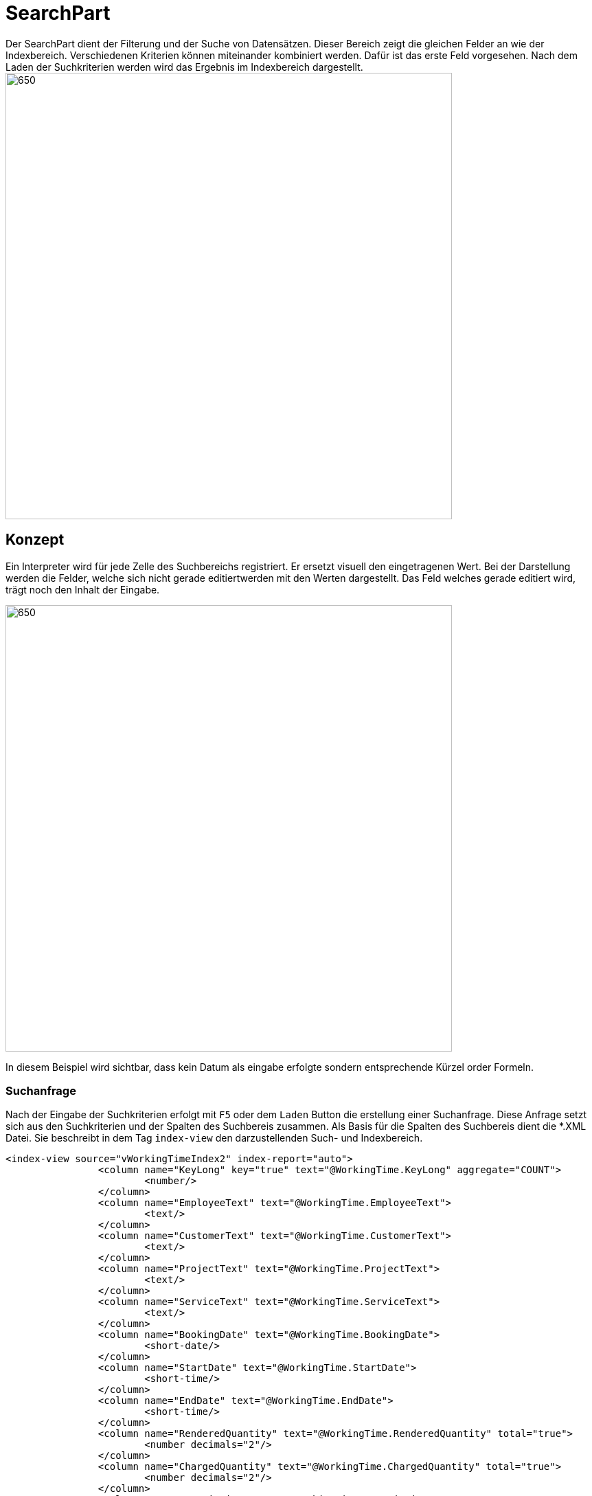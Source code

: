 = SearchPart
Der SearchPart dient der Filterung und der Suche von Datensätzen. Dieser Bereich zeigt die gleichen Felder an wie der Indexbereich. Verschiedenen Kriterien können miteinander kombiniert werden. Dafür ist das erste Feld vorgesehen. Nach dem Laden der Suchkriterien werden wird das Ergebnis im Indexbereich dargestellt.

image::../../../../../../images/searchpart-01.png[650,650]  

== Konzept

Ein Interpreter wird für jede Zelle des Suchbereichs registriert. Er ersetzt visuell den eingetragenen Wert. Bei der Darstellung werden die Felder, welche sich nicht gerade editiertwerden mit den Werten dargestellt. Das Feld welches gerade editiert wird, trägt noch den Inhalt der Eingabe.

image::../../../../../../images/searchpart-02.png[650,650]  

In diesem Beispiel wird sichtbar, dass kein Datum als eingabe erfolgte sondern entsprechende Kürzel order Formeln.

=== Suchanfrage

Nach der Eingabe der Suchkriterien erfolgt mit `F5` oder dem `Laden` Button die erstellung einer Suchanfrage. Diese Anfrage setzt sich aus den Suchkriterien und der Spalten des Suchbereis zusammen. Als Basis für die Spalten des Suchbereis dient die *.XML Datei. Sie beschreibt in dem Tag `index-view` den darzustellenden Such- und Indexbereich.
[source,xml]
----
<index-view source="vWorkingTimeIndex2" index-report="auto">
		<column name="KeyLong" key="true" text="@WorkingTime.KeyLong" aggregate="COUNT">
			<number/>
		</column>
		<column name="EmployeeText" text="@WorkingTime.EmployeeText">
			<text/>
		</column>
		<column name="CustomerText" text="@WorkingTime.CustomerText">
			<text/>
		</column>
		<column name="ProjectText" text="@WorkingTime.ProjectText">
			<text/>
		</column>
		<column name="ServiceText" text="@WorkingTime.ServiceText">
			<text/>
		</column>
		<column name="BookingDate" text="@WorkingTime.BookingDate">
			<short-date/>
		</column>
		<column name="StartDate" text="@WorkingTime.StartDate">
			<short-time/>
		</column>
		<column name="EndDate" text="@WorkingTime.EndDate">
			<short-time/>
		</column>
		<column name="RenderedQuantity" text="@WorkingTime.RenderedQuantity" total="true">
			<number decimals="2"/>
		</column>
		<column name="ChargedQuantity" text="@WorkingTime.ChargedQuantity" total="true">
			<number decimals="2"/>
		</column>
		<column name="Description" text="@WorkingTime.Description">
			<text/>
		</column>
		<column name="ServiceContractText" text="@WorkingTime.ServiceContractText">
			<text/>
		</column>
		<column name="Assigned" text="@WorkingTime.Assigned">
			<boolean/>
		</column>
		<column name="LastDate" text="@WorkingTime.LastDate">
			<date-time/>
		</column>
		<column name="InvoiceText" text="@WorkingTime.InvoiceText">
			<text/>
		</column>
	</index-view>
----

Dieser XMl-Tag wird in ein Table-Objekt umgewandelt. Dieses Objekt dient als Basis und Datenschicht der NatTable. 
Jede `column` bildet eine Spalte aus der Tabelle ab. Ihr Datentyp wir durch die eigenschaft definiert.

|===
|XMl-Eigenschaft   |Datentyp Java   
//-------------
|text   |String   
|short-date   |Instant   
|short-time   |Instant   
|long-time   |Instant   
|datetime   |Instant   
|number   |Integer  
|number + decimals > 0 |Double   
|boolean   |Boolean   
|===

Bei der Suchanfrage wird das Tabellenobjekt mit alle Spalten erstellt. Danach werden leere Zeilen erstellt. Die Anzahl der leeren Zeilen entspricht der Anzahl an unterscheidlichen, nicht leeren zeilen aus der Suchanfrage.
Die zu interpretiernden Werte aus den Feldern werden in die zugehörigen leeren Zeilen geschrieben. Nachdem die Tabelle vollständig erstellt wurde wird dieses Objekt als Anfrage in ein HttpRequest an den CAS versendet. 


== Interpreter
Für die folgenden Felder wird ein Interpreter verwendet, der aus einem Feldinhalt einen Wert interpretiert. 

|===
|Eingabe   |Interpretation   |Darstellung beim Verlassen   
//----------------------
|`>1`   |`>` + der 1. des Monats im Dezember   | > 01.12.2020    
|===

Für die folgenden Felder kann ein Interpreter eingesetzt werden: 

==== Zahlenfelder
Bei einem Zahlenfeld können folgende Operatoren zum Einsatz kommen: `>`, `<`, `=`, `<>`, `null`.

==== Datums-, Zeit-, DateTimeFelder
Bei einem Zahlenfeld können folgende Operatoren zum Einsatz kommen: `>`, `<`, `=`, `<>`, `null`.

==== Textfelder
Bei einem Zahlenfeld können folgende Operatoren zum Einsatz kommen: `%`, `?`, `=`, `<>`, `null`.
 * `%` der Weildcard-Operator steht für einen beliebigen Text.
 
|===
|Eingabe   |Interpretation   |Darstellung beim Verlassen   
//----------------------
|`%burg`   |`%` + burg   |`*burg`   
|`%varo%`   |`%` + varo + `%`|`*varo*`   
|===

In diesem Beispiel werden alle Einträge gefunden, die mit dem Text: `burg` enden.
Zusätzlich werden alle Datensätze gesucht, die `varo` enthalten. 